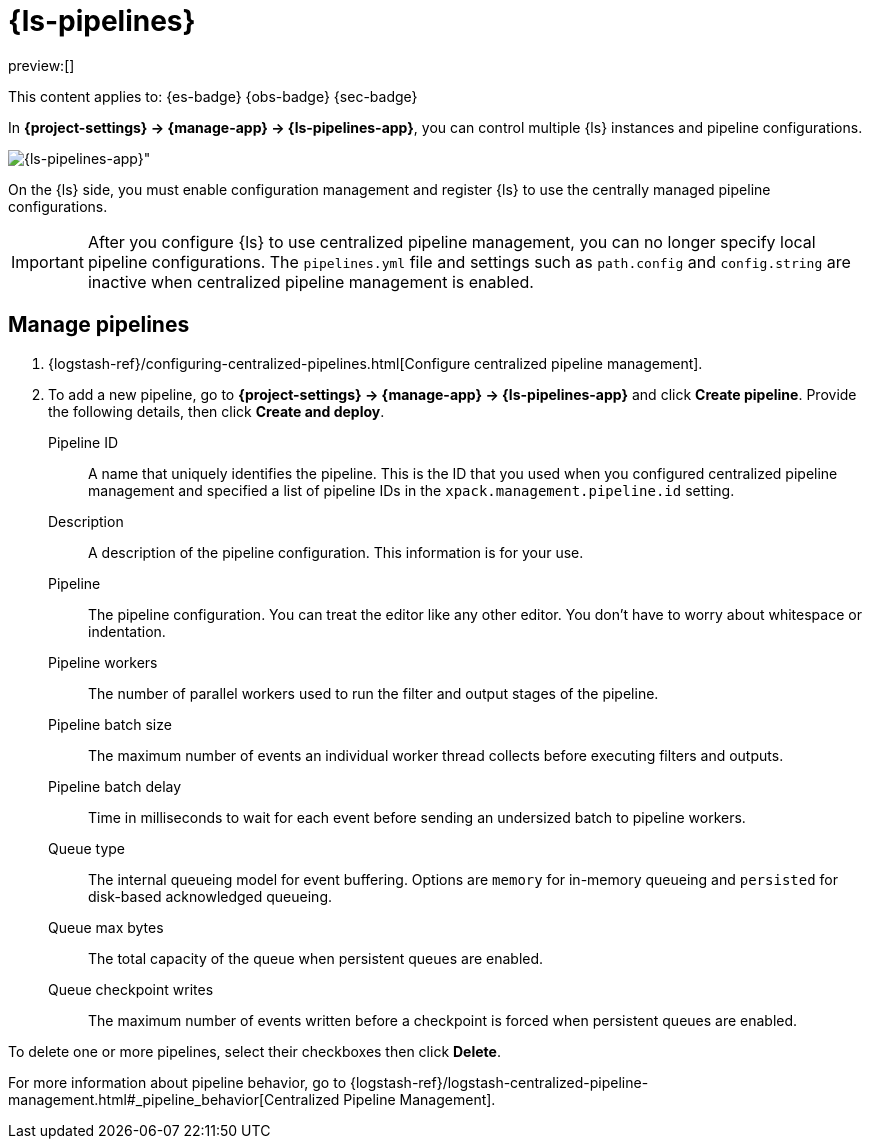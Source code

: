 [[logstash-pipelines]]
= {ls-pipelines}

:description: Create, edit, and delete your {ls} pipeline configurations.
:keywords: serverless, Elasticsearch, Observability, Security

preview:[]

This content applies to: {es-badge} {obs-badge} {sec-badge}

In **{project-settings} → {manage-app} → {ls-pipelines-app}**, you can control multiple {ls} instances and pipeline configurations.

[role="screenshot"]
image::images/logstash-pipelines-management.png[{ls-pipelines-app}"]

On the {ls} side, you must enable configuration management and register {ls} to use the centrally managed pipeline configurations.

[IMPORTANT]
====
After you configure {ls} to use centralized pipeline management, you can no longer specify local pipeline configurations.
The `pipelines.yml` file and settings such as `path.config` and `config.string` are inactive when centralized pipeline management is enabled.
====

[discrete]
[[logstash-pipelines-manage-pipelines]]
== Manage pipelines

////
/*
TBD: What is the appropriate RBAC for serverless?
If {kib} is protected with basic authentication, make sure your {kib} user has
the `logstash_admin` role as well as the `logstash_writer` role that you created
when you configured Logstash to use basic authentication. Additionally,
in order to view (as read-only) non-centrally-managed pipelines in the pipeline management
UI, make sure your {kib} user has the `monitoring_user` role as well.
*/
////

. {logstash-ref}/configuring-centralized-pipelines.html[Configure centralized pipeline management].
. To add a new pipeline, go to **{project-settings} → {manage-app} → {ls-pipelines-app}** and click **Create pipeline**. Provide the following details, then click **Create and deploy**.

Pipeline ID::
A name that uniquely identifies the pipeline.
This is the ID that you used when you configured centralized pipeline management and specified a list of pipeline IDs in the `xpack.management.pipeline.id` setting.

Description::
A description of the pipeline configuration. This information is for your use.

Pipeline::
The pipeline configuration.
You can treat the editor like any other editor.
You don't have to worry about whitespace or indentation.

Pipeline workers::
The number of parallel workers used to run the filter and output stages of the pipeline.

Pipeline batch size::
The maximum number of events an individual worker thread collects before
executing filters and outputs.

Pipeline batch delay::
Time in milliseconds to wait for each event before sending an undersized
batch to pipeline workers.

Queue type::
The internal queueing model for event buffering.
Options are `memory` for in-memory queueing and `persisted` for disk-based acknowledged queueing.

Queue max bytes::
The total capacity of the queue when persistent queues are enabled.

Queue checkpoint writes::
The maximum number of events written before a checkpoint is forced when
persistent queues are enabled.

To delete one or more pipelines, select their checkboxes then click **Delete**.

For more information about pipeline behavior, go to {logstash-ref}/logstash-centralized-pipeline-management.html#_pipeline_behavior[Centralized Pipeline Management].
